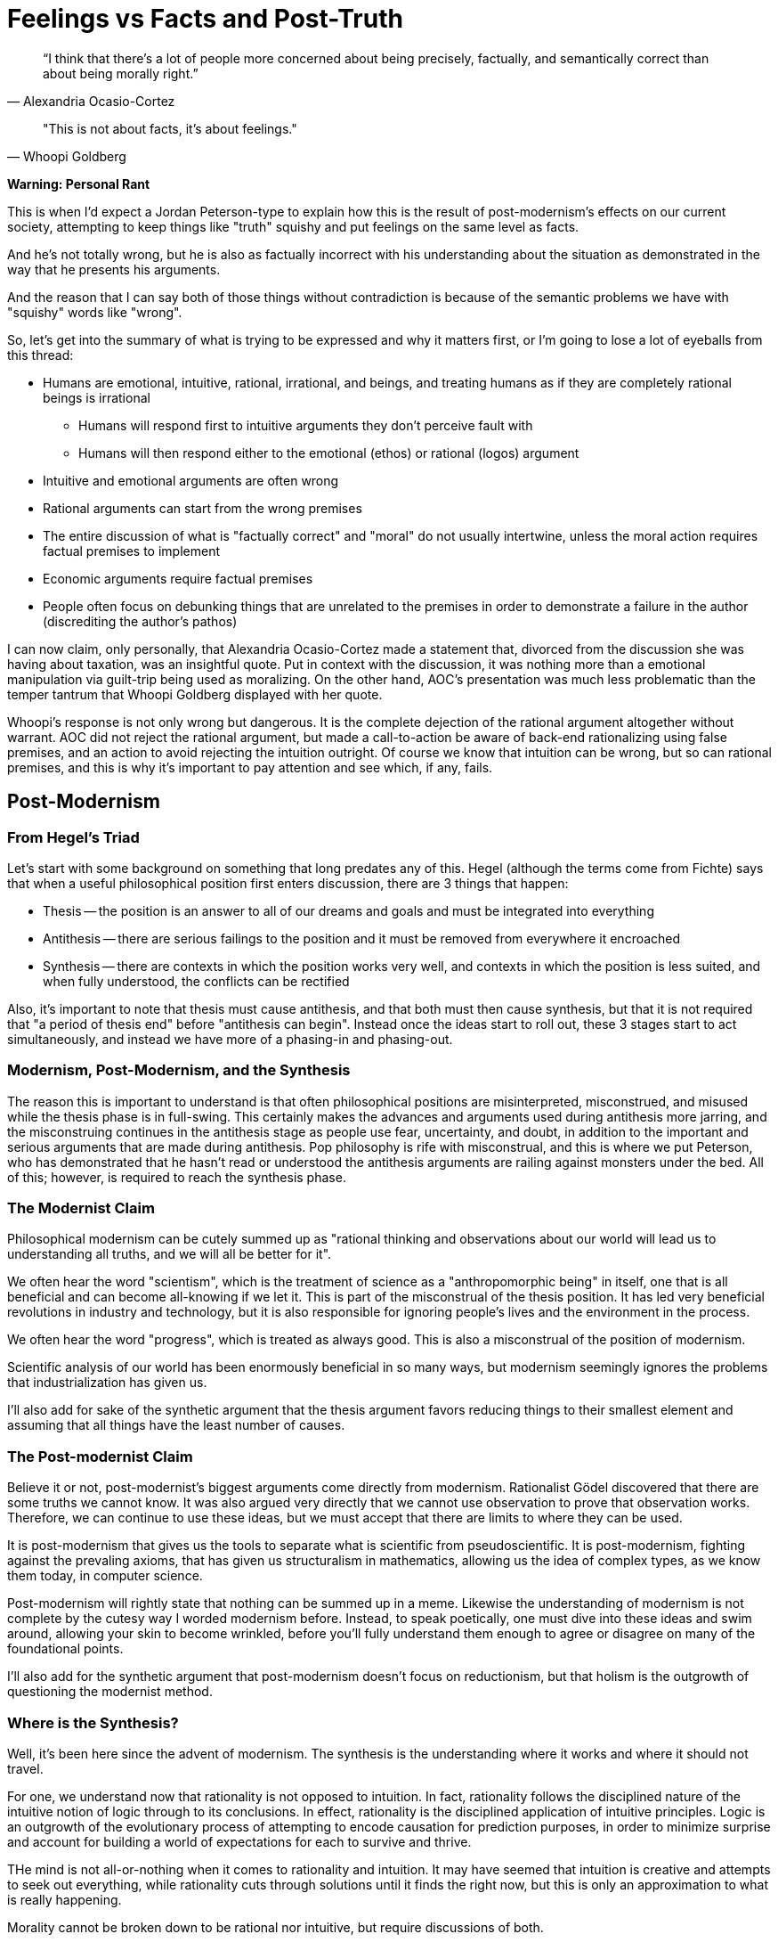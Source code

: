 = Feelings vs Facts and Post-Truth

[quote, Alexandria Ocasio-Cortez]
“I think that there's a lot of people more concerned about being precisely, factually, and semantically correct than about being morally right.”

[quote, Whoopi Goldberg]
"This is not about facts, it's about feelings."

*Warning: Personal Rant*

This is when I'd expect a Jordan Peterson-type to explain how this is the result of post-modernism's effects on our current society, attempting to keep things like "truth" squishy and put feelings on the same level as facts.

And he's not totally wrong, but he is also as factually incorrect with his understanding about the situation as demonstrated in the way that he presents his arguments.

And the reason that I can say both of those things without contradiction is because of the semantic problems we have with "squishy" words like "wrong".

So, let's get into the summary of what is trying to be expressed and why it matters first, or I'm going to lose a lot of eyeballs from this thread:

* Humans are emotional, intuitive, rational, irrational, and beings, and treating humans as if they are completely rational beings is irrational
** Humans will respond first to intuitive arguments they don't perceive fault with
** Humans will then respond either to the emotional (ethos) or rational (logos) argument
* Intuitive and emotional arguments are often wrong
* Rational arguments can start from the wrong premises
* The entire discussion of what is "factually correct" and "moral" do not usually intertwine, unless the moral action requires factual premises to implement
* Economic arguments require factual premises
* People often focus on debunking things that are unrelated to the premises in order to demonstrate a failure in the author (discrediting the author's pathos)

I can now claim, only personally, that Alexandria Ocasio-Cortez made a statement that, divorced from the discussion she was having about taxation, was an insightful quote. Put in context with the discussion, it was nothing more than a emotional manipulation via guilt-trip being used as moralizing. On the other hand, AOC's presentation was much less problematic than the temper tantrum that Whoopi Goldberg displayed with her quote.

Whoopi's response is not only wrong but dangerous. It is the complete dejection of the rational argument altogether without warrant. AOC did not reject the rational argument, but made a call-to-action be aware of back-end rationalizing using false premises, and an action to avoid rejecting the intuition outright. Of course we know that intuition can be wrong, but so can rational premises, and this is why it's important to pay attention and see which, if any, fails.

== Post-Modernism

=== From Hegel's Triad
Let's start with some background on something that long predates any of this. Hegel (although the terms come from Fichte) says that when a useful philosophical position first enters discussion, there are 3 things that happen:

* Thesis -- the position is an answer to all of our dreams and goals and must be integrated into everything
* Antithesis -- there are serious failings to the position and it must be removed from everywhere it encroached
* Synthesis -- there are contexts in which the position works very well, and contexts in which the position is less suited, and when fully understood, the conflicts can be rectified

Also, it's important to note that thesis must cause antithesis, and that both must then cause synthesis, but that it is not required that "a period of thesis end" before "antithesis can begin". Instead once the ideas start to roll out, these 3 stages start to act simultaneously, and instead we have more of a phasing-in and phasing-out.

=== Modernism, Post-Modernism, and the Synthesis

The reason this is important to understand is that often philosophical positions are misinterpreted, misconstrued, and misused while the thesis phase is in full-swing. This certainly makes the advances and arguments used during antithesis more jarring, and the misconstruing continues in the antithesis stage as people use fear, uncertainty, and doubt, in addition to the important and serious arguments that are made during antithesis. Pop philosophy is rife with misconstrual, and this is where we put Peterson, who has demonstrated that he hasn't read or understood the antithesis arguments are railing against monsters under the bed. All of this; however, is required to reach the synthesis phase.

=== The Modernist Claim

Philosophical modernism can be cutely summed up as "rational thinking and observations about our world will lead us to understanding all truths, and we will all be better for it".

We often hear the word "scientism", which is the treatment of science as a "anthropomorphic being" in itself, one that is all beneficial and can become all-knowing if we let it. This is part of the misconstrual of the thesis position. It has led very beneficial revolutions in industry and technology, but it is also responsible for ignoring people's lives and the environment in the process.

We often hear the word "progress", which is treated as always good. This is also a misconstrual of the position of modernism.

Scientific analysis of our world has been enormously beneficial in so many ways, but modernism seemingly ignores the problems that industrialization has given us.

I'll also add for sake of the synthetic argument that the thesis argument favors reducing things to their smallest element and assuming that all things have the least number of causes.

=== The Post-modernist Claim

Believe it or not, post-modernist's biggest arguments come directly from modernism. Rationalist Gödel discovered that there are some truths we cannot know. It was also argued very directly that we cannot use observation to prove that observation works. Therefore, we can continue to use these ideas, but we must accept that there are limits to where they can be used.

It is post-modernism that gives us the tools to separate what is scientific from pseudoscientific. It is post-modernism, fighting against the prevaling axioms, that has given us structuralism in mathematics, allowing us the idea of complex types, as we know them today, in computer science.

Post-modernism will rightly state that nothing can be summed up in a meme. Likewise the understanding of modernism is not complete by the cutesy way I worded modernism before. Instead, to speak poetically, one must dive into these ideas and swim around, allowing your skin to become wrinkled, before you'll fully understand them enough to agree or disagree on many of the foundational points.

I'll also add for the synthetic argument that post-modernism doesn't focus on reductionism, but that holism is the outgrowth of questioning the modernist method.

=== Where is the Synthesis?

Well, it's been here since the advent of modernism. The synthesis is the understanding where it works and where it should not travel.

For one, we understand now that rationality is not opposed to intuition. In fact, rationality follows the disciplined nature of the intuitive notion of logic through to its conclusions. In effect, rationality is the disciplined application of intuitive principles. Logic is an outgrowth of the evolutionary process of attempting to encode causation for prediction purposes, in order to minimize surprise and account for building a world of expectations for each to survive and thrive.

THe mind is not all-or-nothing when it comes to rationality and intuition. It may have seemed that intuition is creative and attempts to seek out everything, while rationality cuts through solutions until it finds the right now, but this is only an approximation to what is really happening.

Morality cannot be broken down to be rational nor intuitive, but require discussions of both.

Application of mathematics cannot be fully understood by axiomatic means, but requires intuitive understanding also.

This is also why expectations factor so heavily in moral discussions. Expectation is the principle foundation for property and ownership.

It is by these insights that there is no disconnect between the rational and intuitive, that the emotion must be discussed, instead of rejected outright, and ultimately that what each of us does affects all of us gets to the heart of the synthesis. There is a connectionism that cannot be ignored.

